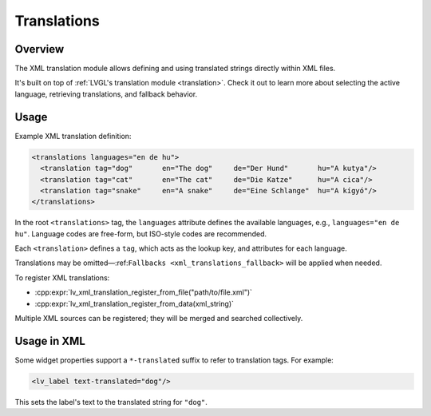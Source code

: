 .. _xml_translation:

============
Translations
============

Overview
********

The XML translation module allows defining and using translated strings directly within XML files.

It's built on top of :ref:`LVGL's translation module <translation>`.
Check it out to learn more about selecting the active language, retrieving translations, and fallback behavior.


Usage
*****

Example XML translation definition:

.. code-block:: xml

    <translations languages="en de hu">
      <translation tag="dog"       en="The dog"     de="Der Hund"       hu="A kutya"/>
      <translation tag="cat"       en="The cat"     de="Die Katze"      hu="A cica"/>
      <translation tag="snake"     en="A snake"     de="Eine Schlange"  hu="A kígyó"/>
    </translations>

In the root ``<translations>`` tag, the ``languages`` attribute defines the available languages,
e.g., ``languages="en de hu"``. Language codes are free-form, but ISO-style codes are recommended.

Each ``<translation>`` defines a ``tag``, which acts as the lookup key, and attributes for each language.

Translations may be omitted—:ref:``Fallbacks <xml_translations_fallback>`` will be applied when needed.

To register XML translations:

- :cpp:expr:`lv_xml_translation_register_from_file("path/to/file.xml")`
- :cpp:expr:`lv_xml_translation_register_from_data(xml_string)`

Multiple XML sources can be registered; they will be merged and searched collectively.



Usage in XML
************

Some widget properties support a ``*-translated`` suffix to refer to translation tags. For example:

.. code-block:: xml

    <lv_label text-translated="dog"/>

This sets the label's text to the translated string for ``"dog"``.

